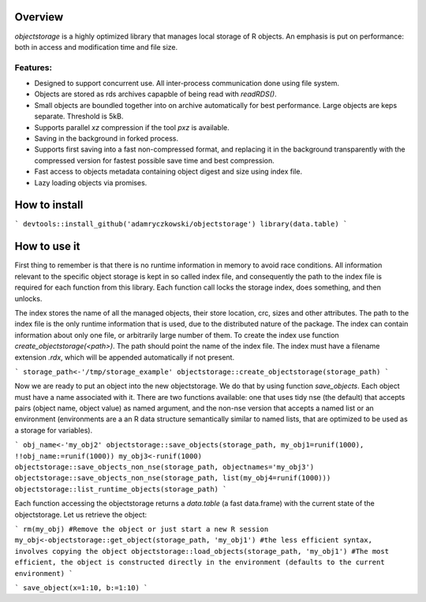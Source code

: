 Overview
=========

`objectstorage` is a highly optimized library that manages local storage of R objects.
An emphasis is put on performance: both in access and modification time and file size. 

Features:
---------

* Designed to support concurrent use. All inter-process communication done using file system. 

* Objects are stored as rds archives capapble of being read with `readRDS()`. 

* Small objects are boundled together into on archive automatically for best performance. Large objects are keps separate. Threshold is 5kB.

* Supports parallel `xz` compression if the tool `pxz` is available. 

* Saving in the background in forked process.

* Supports first saving into a fast non-compressed format, and replacing it in the background transparently with the compressed version for fastest possible save time and best compression.

* Fast access to objects metadata containing object digest and size using index file. 

* Lazy loading objects via promises.

How to install
=============

```
devtools::install_github('adamryczkowski/objectstorage')
library(data.table)
```

How to use it
=============

First thing to remember is that there is no runtime information in memory to avoid race conditions. All information relevant to the specific object storage is kept in so called index file, and consequently the path to the index file is required for each function from this library. Each function call locks the storage index, does something, and then unlocks.

The index stores the name of all the managed objects, their store location, crc, sizes and other attributes. The path to the index file is the only runtime information that is used, due to the distributed nature of the package. The index can contain information about only one file, or arbitrarily large number of them. To create the index use function `create_objectstorage(<path>)`. The path should point the name of the index file. The index must have a filename extension `.rdx`, which will be appended automatically if not present.

```
storage_path<-'/tmp/storage_example'
objectstorage::create_objectstorage(storage_path)
```

Now we are ready to put an object into the new objectstorage. We do that by using function `save_objects`. Each object must have a name associated with it. There are two functions available: one that uses tidy nse (the default) that accepts pairs (object name, object value) as named argument, and the non-nse version that accepts a named list or an environment (environments are a an R data structure semantically similar to named lists, that are optimized to be used as a storage for variables). 

```
obj_name<-'my_obj2'
objectstorage::save_objects(storage_path, my_obj1=runif(1000), !!obj_name:=runif(1000))
my_obj3<-runif(1000)
objectstorage::save_objects_non_nse(storage_path, objectnames='my_obj3')
objectstorage::save_objects_non_nse(storage_path, list(my_obj4=runif(1000)))
objectstorage::list_runtime_objects(storage_path)
```

Each function accessing the objectstorage returns a `data.table` (a fast data.frame) with the current state of the objectstorage. Let us retrieve the object:

```
rm(my_obj) #Remove the object or just start a new R session
my_obj<-objectstorage::get_object(storage_path, 'my_obj1') #the less efficient syntax, involves copying the object
objectstorage::load_objects(storage_path, 'my_obj1') #The most efficient, the object is constructed directly in the environment (defaults to the current environment)
```


```
save_object(x=1:10, b:=1:10)
```
